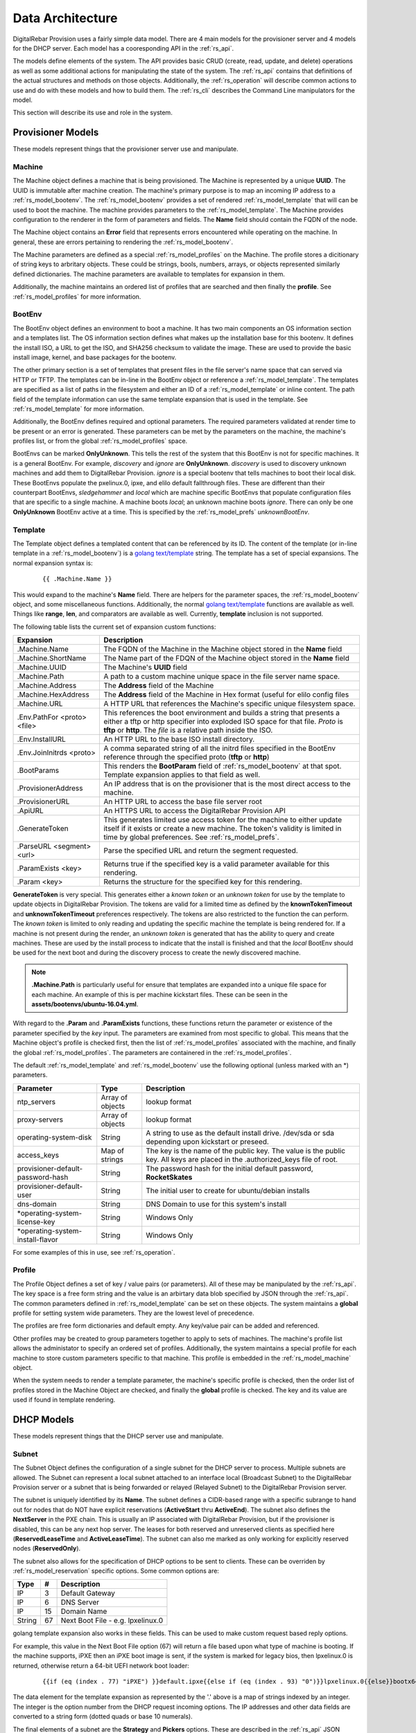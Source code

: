 .. Copyright (c) 2017 RackN Inc.
.. Licensed under the Apache License, Version 2.0 (the "License");
.. DigitalRebar Provision documentation under Digital Rebar master license
.. index::
  pair: DigitalRebar Provision; Data Architecture

.. _rs_data_architecture:

Data Architecture
=================

DigitalRebar Provision uses a fairly simple data model.  There are 4 main models for the provisioner server
and 4 models for the DHCP server.  Each model has a cooresponding API in the :ref:`rs_api`.

The models define elements of the system.  The API provides basic CRUD (create, read, update, and delete) operations as well as
some additional actions for manipulating the state of the system.  The :ref:`rs_api` contains that definitions of the actual
structures and methods on those objects.  Additionally, the :ref:`rs_operation` will describe common actions to use and do with
these models and how to build them.  The :ref:`rs_cli` describes the Command Line manipulators for the model.

This section will describe its use and role in the system.


.. _rs_provisioner_models:

Provisioner Models
------------------

These models represent things that the provisioner server use and manipulate.


.. index::
  pair: Model; Machine

.. _rs_model_machine:

Machine
~~~~~~~

The Machine object defines a machine that is being provisioned.  The Machine is represented by a unique **UUID**.  The UUID
is immutable after machine creation.  The machine's primary purpose is to map an incoming IP address to a :ref:`rs_model_bootenv`.
The :ref:`rs_model_bootenv` provides a set of rendered :ref:`rs_model_template` that will can be used to boot the machine.  The
machine provides parameters to the :ref:`rs_model_template`.  The Machine provides configuration to the renderer in the
form of parameters and fields.  The **Name** field should contain the FQDN of the node.

The Machine object contains an **Error** field that represents errors encountered while operating on the machine.  In general,
these are errors pertaining to rendering the :ref:`rs_model_bootenv`.

The Machine parameters are defined as a special :ref:`rs_model_profiles` on the Machine.  The profile stores a dicitionary of
string keys to arbritary objects.  These could be strings, bools, numbers, arrays, or objects represented similarly
defined dictionaries.  The machine parameters are available to templates for expansion in them.

Additionally, the machine maintains an ordered list of profiles that are searched and then finally the **profile**.  See
:ref:`rs_model_profiles` for more information.

.. index::
  pair: Model; BootEnv

.. _rs_model_bootenv:

BootEnv
~~~~~~~

The BootEnv object defines an environment to boot a machine.  It has two main components an OS information section and a templates
list.  The OS information section defines what makes up the installation base for this bootenv.  It defines the install ISO, a
URL to get the ISO, and SHA256 checksum to validate the image.  These are used to provide the basic install image, kernel, and
base packages for the bootenv.

The other primary section is a set of templates that present files in the file server's name space that can served via HTTP or
TFTP.  The templates can be in-line in the BootEnv object or reference a :ref:`rs_model_template`.  The templates are specified as
a list of paths in the filesystem and either an ID of a :ref:`rs_model_template` or inline content.  The path field of the
template information can use the same template expansion that is used in the template.  See :ref:`rs_model_template` for more
information.

Additionally, the BootEnv defines required and optional parameters.  The required parameters validated at render time to be
present or an error is generated.  These parameters can be met by the parameters on the machine, the machine's profiles list,
or from the global :ref:`rs_model_profiles` space.

BootEnvs can be marked **OnlyUnknown**.  This tells the rest of the system that this BootEnv is not for specific machines.  It is a
general BootEnv.  For example, *discovery* and *ignore* are **OnlyUnknown**.  *discovery* is used to discovery unknown machines and
add them to DigitalRebar Provision.  *ignore* is a special bootenv that tells machines to boot their local disk.  These BootEnvs
populate the pxelinux.0, ipxe, and elilo default fallthrough files.  These are different than their counterpart BootEnvs,
*sledgehammer* and *local* which are machine specific BootEnvs that populate configuration files that are specific to a single
machine.  A machine boots *local*; an unknown machine boots *ignore*.  There can only be one **OnlyUnknown** BootEnv active
at a time.  This is specified by the :ref:`rs_model_prefs` *unknownBootEnv*.


.. index::
  pair: Model; Template

.. _rs_model_template:

Template
~~~~~~~~

The Template object defines a templated content that can be referenced by its ID.  The content of the template (or
in-line template in a :ref:`rs_model_bootenv`) is a `golang text/template <https://golang.org/pkg/text/template/#hdr-Actions>`_ string.
The template has a set of special expansions.  The normal expansion syntax is:

  ::

    {{ .Machine.Name }}

This would expand to the machine's **Name** field.  There are helpers for the parameter spaces, the :ref:`rs_model_bootenv` object,
and some miscellaneous functions.  Additionally, the normal `golang text/template <https://golang.org/pkg/text/template/#hdr-Actions>`_
functions are available as well.  Things like **range**, **len**, and comparators are available as well.  Currently, **template** inclusion
is not supported.

The following table lists the current set of expansion custom functions:

============================== =================================================================================================================================================================================================
Expansion                      Description
============================== =================================================================================================================================================================================================
.Machine.Name                  The FQDN of the Machine in the Machine object stored in the **Name** field
.Machine.ShortName             The Name part of the FDQN of the Machine object stored in the **Name** field
.Machine.UUID                  The Machine's **UUID** field
.Machine.Path                  A path to a custom machine unique space in the file server name space.
.Machine.Address               The **Address** field of the Machine
.Machine.HexAddress            The **Address** field of the Machine in Hex format (useful for elilo config files
.Machine.URL                   A HTTP URL that references the Machine's specific unique filesystem space.
.Env.PathFor <proto> <file>    This references the boot environment and builds a string that presents a either a tftp or http specifier into exploded ISO space for that file.  *Proto* is **tftp** or **http**.  The *file* is a relative path inside the ISO.
.Env.InstallURL                An HTTP URL to the base ISO install directory.
.Env.JoinInitrds <proto>       A comma separated string of all the initrd files specified in the BootEnv reference through the specified proto (**tftp** or **http**)
.BootParams                    This renders the **BootParam** field of :ref:`rs_model_bootenv` at that spot.  Template expansion applies to that field as well.
.ProvisionerAddress            An IP address that is on the provisioner that is the most direct access to the machine.
.ProvisionerURL                An HTTP URL to access the base file server root
.ApiURL                        An HTTPS URL to access the DigitalRebar Provision API
.GenerateToken                 This generates limited use access token for the machine to either update itself if it exists or create a new machine.  The token's validity is limited in time by global preferences.  See :ref:`rs_model_prefs`.
.ParseURL <segment> <url>      Parse the specified URL and return the segment requested.
.ParamExists <key>             Returns true if the specified key is a valid parameter available for this rendering.
.Param <key>                   Returns the structure for the specified key for this rendering.
============================== =================================================================================================================================================================================================

**GenerateToken** is very special.  This generates either a *known token* or an *unknown token* for use by the template to update objects
in DigitalRebar Provision.  The tokens are valid for a limited time as defined by the **knownTokenTimeout** and **unknownTokenTimeout**
preferences respectively.  The tokens are also restricted to the function the can perform.  The *known token* is limited to only
reading and updating the specific machine the template is being rendered for.  If a machine is not present during the render, an
*unknown token* is generated that has the ability to query and create machines.  These are used by the install process to indicate that
the install is finished and that the *local* BootEnv should be used for the next boot and during the discovery process to create
the newly discovered machine.

.. note::
  **.Machine.Path** is particularly useful for ensure that templates are expanded into a unique file space for
  each machine.  An example of this is per machine kickstart files.  These can be seen in the **assets/bootenvs/ubuntu-16.04.yml**.

With regard to the **.Param** and **.ParamExists** functions, these functions return the parameter or existence of
the parameter specified by the *key* input.  The parameters are examined from most specific to global.  This means
that the Machine object's profile is checked first, then the list of :ref:`rs_model_profiles` associated with the machine,
and finally the global :ref:`rs_model_profiles`.  The parameters are containered in the :ref:`rs_model_profiles`.

The default :ref:`rs_model_template` and :ref:`rs_model_bootenv` use the following optional (unless marked with an \*)
parameters.

=================================  ================  =================================================================================================================================
Parameter                          Type              Description
=================================  ================  =================================================================================================================================
ntp_servers                        Array of objects  lookup format
proxy-servers                      Array of objects  lookup format
operating-system-disk              String            A string to use as the default install drive.  /dev/sda or sda depending upon kickstart or preseed.
access_keys                        Map of strings    The key is the name of the public key.  The value is the public key.  All keys are placed in the .authorized_keys file of root.
provisioner-default-password-hash  String            The password hash for the initial default password, **RocketSkates**
provisioner-default-user           String            The initial user to create for ubuntu/debian installs
dns-domain                         String            DNS Domain to use for this system's install
\*operating-system-license-key     String            Windows Only
\*operating-system-install-flavor  String            Windows Only
=================================  ================  =================================================================================================================================

For some examples of this in use, see :ref:`rs_operation`.

.. index::
  pair: Model; Profile

.. _rs_model_profile:

Profile
~~~~~~~

The Profile Object defines a set of key / value pairs (or parameters).  All of these may be manipulated by the :ref:`rs_api`.
The key space is a free form string and the value is an arbirtary data blob specified by JSON through
the :ref:`rs_api`.  The common parameters defined in :ref:`rs_model_template` can be set on these objects.
The system maintains a **global** profile for setting system wide parameters.  They are the lowest level of precedence.

The profiles are free form dictionaries and default empty.  Any key/value pair can be added and referenced.

Other profiles may be created to group parameters together to apply to sets of machines.  The machine's profile
list allows the administator to specify an ordered set of profiles.  Additionally, the system maintains a special
profile for each machine to store custom parameters specific to that machine.  This profile is embedded in the :ref:`rs_model_machine`
object.

When the system needs to render a template parameter, the machine's specific profile is checked, then the order
list of profiles stored in the Machine Object are checked, and finally the **global** profile is checked.  The
key and its value are used if found in template rendering.


.. _rs_dhcp_models:

DHCP Models
-----------

These models represent things that the DHCP server use and manipulate.

.. index::
  pair: Model; Subnet

.. _rs_model_subnet:

Subnet
~~~~~~

The Subnet Object defines the configuration of a single subnet for the DHCP server to process.  Multiple subnets are allowed.  The Subnet
can represent a local subnet attached to an interface local (Broadcast Subnet) to the DigitalRebar Provision server or a subnet that is
being forwarded or relayed (Relayed Subnet) to the DigitalRebar Provision server.

The subnet is uniquely identified by its **Name**.  The subnet defines a CIDR-based range with a specific subrange to hand out for
nodes that do NOT have explicit reservations (**ActiveStart** thru **ActiveEnd**).  The subnet also defines the **NextServer** in
the PXE chain.  This is usually an IP associated with DigitalRebar Provision, but if the provisioner is disabled, this can be
any next hop server.  The leases for both reserved and unreserved clients as specified here (**ReservedLeaseTime** and **ActiveLeaseTime**).
The subnet can also me marked as only working for explicitly reserved nodes (**ReservedOnly**).

The subnet also allows for the specification of DHCP options to be sent to clients.  These can be overriden by :ref:`rs_model_reservation`
specific options.  Some common options are:

========  ====  =================================
Type      #     Description
========  ====  =================================
IP        3     Default Gateway
IP        6     DNS Server
IP        15    Domain Name
String    67    Next Boot File - e.g. lpxelinux.0
========  ====  =================================

golang template expansion also works in these fields.  This can be used to make custom request based reply options.

For example, this value in the Next Boot File option (67) will return a file based upon what type of machine is booting.  If
the machine supports, iPXE then an iPXE boot image is sent, if the system is marked for legacy bios, then lpxelinux.0 is returned,
otherwise return a 64-bit UEFI network boot loader:

  ::

    {{if (eq (index . 77) "iPXE") }}default.ipxe{{else if (eq (index . 93) "0")}}lpxelinux.0{{else}}bootx64.efi{{end}}


The data element for the template expansion as represented by the '.' above is a map of strings indexed by an integer.  The
integer is the option number from the DHCP request incoming options.  The IP addresses and other data fields are converted to
a string form (dotted quads or base 10 numerals).

The final elements of a subnet are the **Strategy** and **Pickers** options.  These are described in the :ref:`rs_api` JSON description.
They define how a node should be identified (**Strategy**) and the algorithm for picking addresses (**Pickers**)).  The strategy can
only be set to **MAC** currently.  This will use the MAC address of the node as its DHCP identifier.  Others may show up in time.

**Pickers** defines an order lists of method to determine the address to hand out.  Currently, this will default to the list:
*hint*, *nextFree*, and *mostExpired*.  The following options are available for the list.

* hint - Use what was provided in the DHCP Offer/Request
* nextFree - Within the subnet's pool of Active IPs, choose the next free making sure to loop over all addresses before reuse.
* mostExpired - If no free address is available, use the most expired address first.
* none - Do NOT hand out anything


.. index::
  pair: Model; Reservation

.. _rs_model_reservation:

Reservation
~~~~~~~~~~~

The Reservation Object defines a mapping between a token and an IP address.  The token is defined by the assigned strategy.  Similar
to :ref:`rs_model_subnet`, the only current strategy is **MAC**.  This will use the MAC address of the incoming requests as the
identity token.  The reservation allows for the optional specification of specific options and a next server that override or
augment the options defined in a subnet.  Because the reservation is an explicit binding of the token to an IP address, the
address can be handed out with the definition of a subnet.  This requires that the reservation have the Netmask Option (Option 1)
specified.  In general, it is a good idea to define a subnet that will cover the reservation with default options and parameters, but
it is not required.

.. index::
  pair: Model; Lease

.. _rs_model_lease:

Lease
~~~~~

The Lease Object defines the ephemeral mapping of a token, as defined by the reservation or subnets strategy, and an IP address assigned
by the reservation or pulled form the subnet's pool.  The lease contains the Strategy used for the token and the experation time.  The
contents of the lease are immutable with the exception of the expiration time.

.. index::
  pair: Model; Interface

.. _rs_model_interface:

Interface
~~~~~~~~~

The Interface Object is a read-only object that is used to identify local interfaces and their addresses on the
DigitalRebar Provision server.  This is useful for determing what subnets to create and with what address ranges.
The :ref:`rs_ui_subnets` part of the :ref:`rs_ui` uses this to populate possible subnets to create.


.. _rs_additional_models:

Additional Models
-----------------

These models control additional parts and actions of the system.

.. index::
  pair: Model; User

.. _rs_model_user:

User
~~~~

The User Object controls access to the system.  The User object contains a name and a password hash for validating access.  Additionally,
the User :ref:`rs_api` can be used to generate time-based, function restricted tokens for use in :ref:`rs_api` calls.  The
:ref:`rs_model_template` provides a helper function to generate these for restricted machine access in the discovery and post-install
process.

More on access tokens and an control in :ref:`rs_operation`.

.. index::
  pair: Model; Prefs

.. _rs_model_prefs:

Prefs
~~~~~

Most configuration is handle through the profiles system, but there are a few modifiable
options that can be changed over time in the server (outside of command line flags).  These are preferences.  The preferences are
key value pairs where both the key and the value are string.  The use internally may be an integer, but the specification through
the :ref:`rs_api` is by string.

=================== ======= ==================================================================================================================================================================================
Pref                Type    Description
=================== ======= ==================================================================================================================================================================================
defaultBootEnv      string  This is a valid :ref:`rs_model_bootenv` the is assign to a :ref:`rs_model_machine` if the machine does not have a bootenv specified.  The default is **sledgehammer**.
unknownBootEnv      string  This is the :ref:`rs_model_bootenv` used when a boot request is serviced by an unknown machine.  The BootEnv must have **OnlyUnknown** set to true.  The default is **ignore**.
unknownTokenTimeout integer The amount of time in seconds that the token generated by **GenerateToken** is valid for unknown machines.  The default is 600 seconds.
knownTokenTimeout   integer The amount of time in seconds that the token generated by **GenerateToken** is valid for known machines.  The default is 3600 seconds.
=================== ======= ==================================================================================================================================================================================

.. _rs_special_objects:

Special Objects
---------------

These are not objects in the system but represent files and directories in the server space.

.. index::
  pair: Model; Files

.. _rs_model_file:

Files
~~~~~

File server has a managed filesystem space.  The :ref:`rs_api` defines methods to upload, destroy, and get these files outside of the
normal TFTP and HTTP path.  The TFTP and HTTP access paths are read-only.  The only way to modify this space is through the :ref:`rs_api`
or direct filesystem access underneath DigitalRebar Provision.  The filesystem space defaults to */var/lib/tftpboot*, but can be overridden
by the command line flag *--file-root*, e.g. --file-root=`pwd`/drp-data when using --isolated on install.  These directories can be
directly manipulated by administrators for faster loading times.

This space is also used by the :ref:`rs_model_bootenv` import process when "exploding" an ISO for use by :ref:`rs_model_machine`.

.. index::
  pair: Model; Isos

.. _rs_model_iso:

Isos
~~~~

The ISO directory in the file server space is managed specially by the ISO :ref:`rs_api`.  The API handles upload and destroy
functionality.  The API also handles notification of the BootEnv system to "explode" ISOs that are needed by BootEnvs and marking
the BootEnv as available.

ISOs can be directly placed into the **isos** directory in the file root, but the using BootEnvs need to be modified or deleted and
re-added to force the ISO to be exploded for use.


